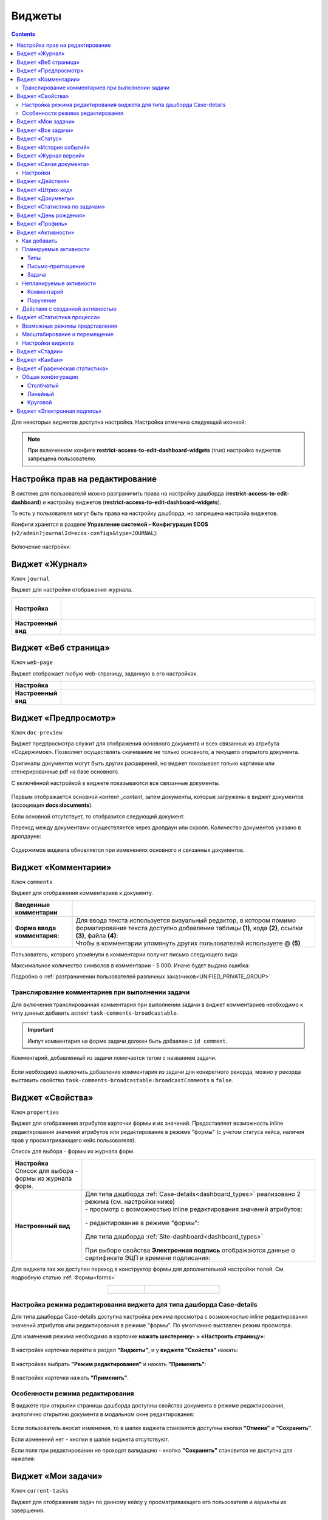 .. _widgets:

Виджеты
========

.. contents::
	:depth: 3


Для некоторых виджетов доступна настройка. Настройка отмечена следующей иконкой:

 .. image:: _static/widgets/widget_1.png
       :width: 600
       :align: center

.. note::

  При включенном конфиге **restrict-access-to-edit-dashboard-widgets** (true) настройка виджетов запрещена пользователю.

Настройка прав на редактирование
--------------------------------

В системе для пользователй можно разграничить права на настройку дашборда (**restrict-access-to-edit-dashboard**) и настройку виджетов (**restrict-access-to-edit-dashboard-widgets**). 

То есть у пользователя могут быть права на настройку дашборда, но запрещена настройа виджетов. 

Конфиги хранятся в разделе **Управление системой – Конфигурация ECOS** (``v2/admin?journalId=ecos-configs&type=JOURNAL``):

 .. image:: _static/widgets/dashboards_widgets_settings.png
       :width: 700
       :align: center

Включение настройки:

 .. image:: _static/widgets/dashboards_widgets_settings_1.png
       :width: 400
       :align: center


.. _widget_journal:

Виджет «Журнал»
----------------

Ключ ``journal``

Виджет для настройки отображения журнала.


.. list-table:: 
      :widths: 5 40
      :class: tight-table

      * - | **Настройка**
       

        - |  

            .. image:: _static/widgets/journal_1.png
                 :width: 500   
                 :align: center

          | 

             .. image:: _static/widgets/journal_2.png
                  :width: 500  
                  :align: center 

      * - | **Настроенный вид**
       

        - |  

            .. image:: _static/widgets/journal_3.png
                 :width: 500
                 :align: center   

.. _widget_web_page:

Виджет «Веб страница»
----------------------

Ключ ``web-page``

Виджет отображает любую web-страницу, заданную в его настройках.

.. list-table:: 
      :widths: 5 40
      :class: tight-table

      * - | **Настройка**
       

        - |  

            .. image:: _static/widgets/web_1.png
                 :width: 500
                 :align: center   


      * - | **Настроенный вид**
       

        - |  

            .. image:: _static/widgets/web_2.png
                 :width: 500 
                 :align: center   

.. _widget_doc_preview:

Виджет «Предпросмотр»
-----------------------

Ключ ``doc-preview``

Виджет предпросмотра служит для отображения основного документа и всех связанных из атрибута «Содержимое». Позволяет осуществлять скачивание не только основного, а текущего открытого документа.

Оригиналы документов могут быть других расширений, но виджет показывает только картинки или сгенерированные pdf на базе основного.

С включённой настройкой в виджете показываются все связанные документы.
 
 .. image:: _static/widgets/Preview_2.png
       :width: 400
       :align: center 

Первым отображается основной контент *_content*, затем документы, которые загружены в виджет документов (ассоциация **docs:documents**).

Если основной отсутствует, то отобразится следующий документ.

Переход между документами осуществляется через дропдаун или скролл. Количество документов указано в дропдауне:

 .. image:: _static/widgets/Preview_1.png
       :width: 800
       :align: center 

Содержимое виджета обновляется при изменениях основного и связанных документов.

.. _widget_comments:

Виджет «Комментарии»
----------------------

Ключ ``comments``

Виджет для отображения комментариев к документу.

.. list-table:: 
      :widths: 10 40
      :class: tight-table  

      * - **Введенные комментарии**      
        - |  
            
            .. image:: _static/widgets/comment_1.png
                  :width: 600   
                  :align: center

      * - **Форма ввода комментария:**    
        - | Для ввода текста используется визуальный редактор, в котором помимо форматирования текста доступно добавление таблицы **(1)**, кода **(2)**, ссылки **(3)**, файла **(4)**:
          | Чтобы в комментарии упомянуть других пользователей используете @ **(5)**

            .. image:: _static/widgets/comment_2.png
                  :width: 600   
                  :align: center  

Пользователь, которого упомянули в комментарии получит письмо следующего вида:

.. image:: _static/widgets/comment_5.png
       :width: 500
       :align: center 

Максимальное количество символов в комментарии - 5 000. Иначе будет выдана ошибка:

.. image:: _static/widgets/comment_4.png
       :width: 600
       :align: center 

Подробно о  :ref:`разграничении пользователей различных заказчиков<UNIFIED_PRIVATE_GROUP>`

Транcлирование комментариев при выполнении задачи
~~~~~~~~~~~~~~~~~~~~~~~~~~~~~~~~~~~~~~~~~~~~~~~~~~~~~

Для включения транслированная комментария при выполнении задачи в виджет комментариев необходимо к типу данных добавить аспект ``task-comments-broadcastable``. 

.. important::

       Инпут комментария на форме задачи должен быть добавлен с ``id comment``.

Комментарий, добавленный из задачи помечается тегом с названием задачи.

 .. image:: _static/widgets/comment_3.png
       :width: 600
       :align: center 

Если необходимо выключить добавление комментария из задачи для конкретного рекорда, можно у рекорда выставить свойство ``task-comments-broadcastable:broadcastComments`` в ``false``.

.. _widget_properties:

Виджет «Свойства»
-------------------

Ключ ``properties``

Виджет для отображения атрибутов карточки формы и их значений. Предоставляет возможность inline редактирования значений атрибутов или редактирование в режиме "формы" (с учетом статуса кейса, наличия прав у просматривающего кейс пользователя). 

Список для выбора - формы из журнала форм.

.. list-table:: 
      :widths: 15 50
      :class: tight-table

      * - | **Настройка**
          | Список для выбора - формы из журнала форм.

        - |  

            .. image:: _static/widgets/Properties_1.png
                 :width: 400
                 :align: center    

          | 

             .. image:: _static/widgets/Properties_2.png
                  :width: 400
                  :align: center    

      * - | **Настроенный вид**    

        - |  Для типа дашборда :ref:`Case-details<dashboard_types>` реализовано 2 режима (см. настройки ниже)
          
          | - просмотр с возможностью inline редактирования значений атрибутов:       

            .. image:: _static/widgets/Properties_3.png
                 :width: 500 
                 :align: center   

          | - редактирование в режиме "формы":

             .. image:: _static/widgets/Properties_4.png
                 :width: 500 
                 :align: center             

          |  Для типа дашборда :ref:`Site-dashboard<dashboard_types>`

            .. image:: _static/widgets/Properties_5.png
                 :width: 500   
                 :align: center 


          | При выборе свойства **Электронная подпись** отображаются данные о сертификате ЭЦП и времени подписания:

            .. image:: _static/widgets/Properties_6.png
                 :width: 300   
                 :align: center 


Для виджета так же доступен переход в конструктор формы для дополнительной настройки полей. См. подробную статью :ref:`Формы<forms>`

.. list-table:: 
      :widths: 5 10
      :align: center 
      :class: tight-table

      *  - |  

            .. image:: _static/widgets/form_builder_icon.png
                 :width: 200  
                 :align: center  

         - | 

             .. image:: _static/widgets/form_builder_form.png
                  :width: 500   
                  :align: center 

Настройка режима редактирования виджета для типа дашборда Case-details
~~~~~~~~~~~~~~~~~~~~~~~~~~~~~~~~~~~~~~~~~~~~~~~~~~~~~~~~~~~~~~~~~~~~~~~~

Для типа дашборда Case-details доступна настройка режима просмотра с возможностью inline редактирования значений атрибутов или редактирования в режиме "формы". 
По умолчанию выставлен режим просмотра.

Для изменения режима необходимо в карточке **нажать шестеренку- > «Настроить страницу»**:

 .. image:: _static/widgets/case_edit_1.png
       :width: 300
       :align: center 

В настройке карточки перейти в раздел **"Виджеты"**, и у **виджета "Свойства"** нажать:

 .. image:: _static/widgets/case_edit_2.png
       :width: 600
       :align: center 

В настройках выбрать **"Режим редактирования"** и нажать **"Применить"**:

 .. image:: _static/widgets/case_edit_3.png
       :width: 400
       :align: center 

В настройке карточки нажать **"Применить"**.

Особенности режима редактирования
~~~~~~~~~~~~~~~~~~~~~~~~~~~~~~~~~~~~~~

В виджете при открытии страницы дашборда доступны свойства документа в режиме редактирования, аналогично открытию документа в модальном окне редактирования:

 .. image:: _static/widgets/case_edit_4.png
       :width: 600
       :align: center 

Если пользователь вносит изменения, то в шапке виджета становятся доступны кнопки **"Отмена"** и **"Сохранить"**. 

Если изменений нет - кнопки в шапке виджета отсутствуют.

Если поля при редактировании не проходят валидацию -  кнопка **"Сохранить"** становится не доступна для нажатия:

 .. image:: _static/widgets/case_edit_5.png
       :width: 600
       :align: center 

.. _widget_current_tasks:

Виджет «Мои задачи»
--------------------

Ключ ``current-tasks``

Виджет для отображения задач по данному кейсу у просматривающего его пользователя и варианты их завершения.

 .. image:: _static/widgets/task.png
       :width: 600
       :align: center 

.. _widget_tasks:

Виджет «Все задачи»
--------------------

Ключ ``tasks``

Виджет для отображения задач по данному кейсу и их исполнителей.

.. list-table:: 
      :widths: 5 40
      :class: tight-table

      * - | **Настройка**
       

        - |  

            .. image:: _static/widgets/all_tasks_1.png
                 :width: 300   
                 :align: center 


      * - | **Настроенный вид**
       

        - |  

            .. image:: _static/widgets/all_tasks_2.png
                 :width: 300 
                 :align: center   

При нажатии на:

 .. image:: _static/widgets/all_tasks_3.png
       :width: 300
       :align: center 

отображается схема выбранного бизнес-процесса с выделенной текущей задачей: 

 .. image:: _static/widgets/all_tasks_4.png
       :width: 600
       :align: center 

.. note:: 

       Действие доступно только администратору.       

.. _widget_doc-status:

Виджет «Статус»
----------------
Ключ ``doc-status``

Виджет отображает текущий статус кейса (определяется системой автоматически, не доступен для редактирования пользователем).

 .. image:: _static/widgets/status.png
       :width: 400
       :align: center 

.. _widget_events-history:

Виджет «История событий»
-------------------------

Ключ ``events-history``

Виджет служит для отображения событий таких, как создание, обновление, смена статуса кейса с фиксацией даты и времени их происшествия, участников и комментариев.

Виджет представлен в виде таблицы.

 .. image:: _static/widgets/History_1.png
       :width: 600
       :align: center 

Для каждого столбца можно настроить фильтрацию и поиск событий:

 .. image:: _static/widgets/History_2.png
       :width: 300
       :align: center 

Если в типе данных поля заданы как мультиязычные, то показываются мультиязычные значения:

 .. image:: _static/widgets/History_4.png
       :width: 600
       :align: center 

Для **bpmn-процесса**:

 .. image:: _static/widgets/History_3.png
       :width: 600
       :align: center 

В виджет добавлены события по сущности процесса:

       - Создание процесса;
       - Обновление версии процесса. Так же с указанием исходной версии;
       - Публикация версии процесса в движок.

Используя аспект :ref:`Конфигурация истории<history-config_aspect>` можно настроить атрибуты типа данных, информация об изменении которых не будет записываться в историю и отображаться в виджете, соответственно.

.. _widget_versions_journal:

Виджет «Журнал версий»
-----------------------

Ключ ``versions-journal``

Виджет содержит актуальную и предшествующие версии документа. 

Служит для **загрузки** новой версии документа по кнопке **(1)**, а также для сравнения файлов.

 .. image:: _static/widgets/version_1.png
       :width: 300
       :align: center 

Версии документов можно сравнить - выбрать версии и нажать **Сравнить** **(2)**. Различия будут подсвечены:

.. image:: _static/widgets/version_2.png
       :width: 900
       :align: center

.. _widget_versions_journal_bpmn:

Для **bpmn-процесса**:

 .. image:: _static/widgets/version_3.png
       :width: 300
       :align: center 

В виджете реализован функционал "тегов". Для версии процесса, которая была опубликована, будет показываться тег **"Опубликовано"**, для процесса, сохраненного как черновик - **"Черновик"** **(1)**.

Добавлена кнопка редактирования **(2)**, при нажатии на которую, открывается bpmn-редактор процесса конкретной версии.

При нажатии на кнопку скачать **(3)** происходит скачивание конкретной версии процесса.

При сохранении процесса в редакторе, если есть различия, происходит сохранение инкремента версии.

Cравнение версий процесса - выберите версии и нажмите **"Сравнить"** **(4)**:

 .. image:: _static/widgets/version_4.png
       :width: 800
       :align: center 

Для загрузки новой версии нажмите **(5)**:

 .. image:: _static/widgets/version_5.png
       :width: 300
       :align: center 

Выберите файл, укажите вид изменений и комментарий при необходимости, нажмите **"Добавить"**. Добавленная версия станет актуальной.

.. _widget_doc_associations:

Виджет «Связи документа»
--------------------------

Ключ ``doc-associations``

Виджет используется для установки связей данного кейса с другими

.. image:: _static/widgets/doc-associations.png
       :width: 300
       :align: center 

и отображения установленных связей.

 .. image:: _static/widgets/doc-associations_1.png
       :width: 600
       :align: center 

Настройки
~~~~~~~~~~

Настройки производятся на вкладке :ref:`Связи<datatypes_associations>` типа данных. Связь может быть настроена с любой ассоциацией.

.. _widget_record_actions:

Виджет «Действия»
------------------

Ключ ``record-actions``

Виджет содержит перечень доступных действий с кейсом на данном статусе.

Настройки подтягиваются из :ref:`типа данных<data_types_main>`. См. подробную статью :ref:`Действия<ui_actions>`

 .. image:: _static/widgets/actions.png
       :width: 200
       :align: center 

.. _widget_barcode:

Виджет «Штрих-код»
-------------------

Ключ ``barcode``

Виджет отображает сгенерированный штрих-код документа, основанный на числовом поле документа. 

По умолчанию используется поле ``barcode``.

Если нужно другое поле, то следует зарегистрировать это поле по типу ECOS в бине ``core.barcode-attribute.type-to-property.mappingRegistry``
Пример:

.. code-block::

    <bean id="records.contracts.barcode-attribute.type-to-property.mapping"
        class="ru.citeck.ecos.spring.registry.MappingRegistrar">
        <constructor-arg ref="core.barcode-attribute.type-to-property.mappingRegistry"/>
        <property name="mapping">
            <map>
                <entry key="contracts-cat-doctype-contract" value="contracts:barcode"/>
            </map>
        </property>
    </bean>

.. list-table:: 
      :widths: 5 40
      :class: tight-table

      * - | **Настройка**
       

        - |  

            .. image:: _static/widgets/barcode_1.png
                 :width: 200  
                 :align: center  

          | Условие отображения кнопки:
          | Если отсутствует условие, то кнопка отображается. Иначе для отображения, API по заданному условию должно возвращать **true**.
          | В текущей версии сохраняется как json строка.
          | Написание условия в соответствии статье :ref:`Язык предикатов <ecos-predicate_main>`

      * - | **Настроенный вид**
       

        - |  Для типа дашборда Case-details 

            .. image:: _static/widgets/barcode_2.png
                 :width: 200   
                 :align: center 

.. _widget_documents:

Виджет «Документы»
-------------------

Ключ ``documents``

Виджет служит для загрузки сопутствующих документов/ синхронизации пользователей и групп.

.. list-table:: 
      :widths: 5 40
      :class: tight-table

      * - | **Настройка**

        - |  Если корневой уровень (на скриншоте Базовый тип) один, то он раскрывается по умолчанию:
           
           |  **Документы**

              .. image:: _static/widgets/documents_01.png
                  :width: 600  
                  :align: center  

           | **Синхронизация пользователей**

              .. image:: _static/widgets/documents_02.png
                    :width: 600  
                    :align: center  

          | Доступно отображение только выбранных типов по соответстующему чекбоксу:

             .. image:: _static/widgets/documents_03.png
                  :width: 600    
                  :align: center          
          
          | При выборе типа чекбоксом и наведении мышки на строку:

             .. image:: _static/widgets/documents_04.png
                  :width: 600  
                  :align: center  

          | становится доступна настройка выбранного типа документа:

             .. image:: _static/widgets/documents_05.png
                  :width: 400  
                  :align: center  
          
          | При поиске типа раскрываются все вложенности и подсвечиваются совпадения:
          
             .. image:: _static/widgets/documents_06.png
                  :width: 600 
                  :align: center   

      * - | **Настроенный вид**
       
        - |  **Документы:**

            .. image:: _static/widgets/documents_07.png
                 :width: 600 
                 :align: center   

          |  В списке типов документов может встречаться одинаковое название, поэтому при наведении на тултип дополнительно отображается порядок вложенности:

            .. image:: _static/widgets/documents_08.png
                 :width: 400
                 :align: center    

          |  По кнопке **Скачать все документы** скачивается zip-архив со всеми загруженными файлами.

          | Для всех типов доступен фильтр **Все статусы**, в котором представлены системные статусы для документа: 

            .. image:: _static/widgets/documents_10.png
                 :width: 600   
                 :align: center 

          | 
          |  **Синхронизация пользователей:**

            .. image:: _static/widgets/documents_09.png
                 :width: 600   
                 :align: center 

.. _widget_report:

Виджет «Статистика по задачам»
------------------------------

Ключ ``report``

Виджет отображает статистику по задачам.

 .. image:: _static/widgets/statistics.png
       :width: 500
       :align: center 

.. _widget_birthdays:

Виджет «День рождения»
-----------------------

Ключ ``birthdays``

Виджет отображает ближайшие дни рождения .

 .. image:: _static/widgets/bday.png
       :width: 500
       :align: center 

.. _widget_user_profile:

Виджет «Профиль»
----------------

Ключ ``user-profile``

Виджет профиля пользователя

 .. image:: _static/widgets/profile.png
       :width: 300
       :align: center 

.. _widget_activities:

Виджет «Активности»
-------------------------

.. note::

    Доступно только в enterprise версии.

**Виджет «Активности»** помогает планировать и организовывать работу по кейсу. Задачу: телефонный звонок, встречу, письмо, поручение можно запланировать из карточки кейса и просмотреть в календаре. |br|
Виджет универсальный, может быть добавлен на любой дашборд для любого кейса. |br|

В модуле CRM с помощью виджета можно отслеживать этапы работы со сделкой и просматривать все запланированные и завершённые задачи (активности). |br|
Запланированные активности используется для напоминания менеджеру о необходимости контакта. Завершённые активности, как важная часть истории сделки, могут использоваться для расчета KPI менеджера. |br|
Созданные активности отображаются в карточке сделке, по которой они назначены: |br|

 .. image:: _static/widgets/activity/activity_01.png
       :width: 700
       :align: center 

Кроме того, можно просматривать:

-	в календаре (только планируемые задачи): 

 .. image:: _static/widgets/activity/activity_02.png
       :width: 700
       :align: center 

См. подробно :ref:`Письмо-приглашение<activity_ics>` ниже

-	и в разделе Задачи -> Активные задачи:

 .. image:: _static/widgets/activity/activity_03.png
       :width: 700
       :align: center 

См. подробно :ref:`Задачи<activity_task>` ниже

Активности бывают: 

 - :ref:`Планируемые<planned_activity>` : звонок, встреча, письмо;
 - :ref:`Непланируемые<unplanned_activity>`: поручение, комментарий

Как добавить
~~~~~~~~~~~~~~~~~~

Нажмите **«Добавить активности»**, выберите вид активности из списка:

 .. image:: _static/widgets/activity/activity_04.png
       :width: 600
       :align: center 
 
Введите информацию об активности. В зависимости от типа список полей и возможные статусы различаются.

 .. image:: _static/widgets/activity/activity_05.png
       :width: 600
       :align: center 

.. note::

 Ввод комментария всегда обязателен для всех активностей.

Планируемые активности
~~~~~~~~~~~~~~~~~~~~~~~~~

.. _planned_activity:

 .. image:: _static/widgets/activity/activity_06.png
       :width: 600
       :align: center 

Планируемые активности:

       - Звонок;
       - Письмо;
       - Встреча.

Для планируемых активностей на электронный адрес, указанный в профиле ответственного и выбранных участников, отправляется письмо-приглашение, содержащее ics файл. См. :ref:`Письмо-приглашение<activity_ics>`

Так же по таким активностям назначается задача, в которой можно дату и время активности перенести, или отметить ее выполнение. См. :ref:`Задачи<activity_task>`

Статусная модель таких активностей следующая:

.. list-table:: 
      :widths: 3 5
      :class: tight-table
      :align: center 

      * - | 

              .. image:: _static/widgets/activity/status_01.png
                     :width: 80
                     :align: center 

        - |  Статус по умолчанию. 
          |  Планируемая активность создана, дата в будущем, задача еще не создана.
          |  В назначенной задаче ответственный выбрал вердикт **«Перенести активность»**.
          |  Активность в этом статусе можно редактировать и удалять. См. подробно про :ref:`действия<activity_actions>`

      * - | 

              .. image:: _static/widgets/activity/status_02.png
                     :width: 80
                     :align: center 

        - |  Наступила дата и время активности. 
          |  Назначается задача ответственному. В задаче доступны два действия: выполнить и перенести активность. См. подробно про :ref:`задачу<activity_task>`

      * - | 

              .. image:: _static/widgets/activity/status_03.png
                     :width: 80
                     :align: center 

        - |  В назначенной задаче ответственный выбрал вердикт **«Выполнено»**.

.. note:: 

       При использовании виджета в рабочих пространствах в планируемых активностях в **Участниках** автоматически указываются участники пространства.


Типы
"""""

Звонок
*******

По умолчанию указан **ответственный**:

 .. image:: _static/widgets/activity/activity_07.png
       :width: 600
       :align: center 

Выберите **дату**, **время** из календаря, укажите **название**, **продолжительность**, **ответственного**, добавьте **участников** при необходимости. Введите комментарий. Нажмите **«Создать»**.

 .. image:: _static/widgets/activity/activity_08.png
       :width: 600
       :align: center 

Созданная активность в карточке:

 .. image:: _static/widgets/activity/activity_09.png
       :width: 600
       :align: center 

Письмо
*******

По умолчанию указан **ответственный**:
 
 .. image:: _static/widgets/activity/activity_10.png
       :width: 600
       :align: center 

Выберите **дату**, **время** из календаря, укажите **название**, **продолжительность**, измените **ответственного** при необходимости. Введите комментарий, добавьте файл. Нажмите **«Создать»**.

 .. image:: _static/widgets/activity/activity_11.png
       :width: 600
       :align: center 
 
Созданная активность в карточке:
 
 .. image:: _static/widgets/activity/activity_12.png
       :width: 600
       :align: center 

Встреча
*******

По умолчанию указан **ответственный**:

 .. image:: _static/widgets/activity/activity_13.png
       :width: 600
       :align: center 
 
Выберите **дату**, **время** из календаря, укажите **название**, **продолжительность**, **ответственного**, добавьте **участников** при необходимости. Введите комментарий. Нажмите **«Создать»**.

 .. image:: _static/widgets/activity/activity_14.png
       :width: 600
       :align: center 

Созданная активность в карточке:
 
 .. image:: _static/widgets/activity/activity_15.png
       :width: 600
       :align: center 

Письмо-приглашение
""""""""""""""""""""

.. _activity_ics:

Для типов **Звонок**, **Письмо**, **Встреча** на электронный адрес, указанный в профиле ответственного и выбранных участников, отправляется письмо-приглашение, содержащее **ICS файл**.

В файле ICS указан список запланированных событий и встреч в универсальном формате календаря, который можно использовать в различных программах-органайзерах онлайн и офлайн, например, Microsoft Outlook, Google Calendar и Apple iCal. У файла простой текстовый формат, включающий заголовок события, время его начала и окончания, краткое описание.

 .. image:: _static/widgets/activity/activity_16.png
       :width: 600
       :align: center  

 .. image:: _static/widgets/activity/activity_17.png
       :width: 700
       :align: center 

Задача
""""""""""

.. _activity_task:

При наступлении **даты** и **времени** активности система назначает задачу ответственному. Задача будет доступна:

       - в Журнале **«Активные задачи»**;

              .. image:: _static/widgets/activity/activity_18.png
                     :width: 800
                     :align: center 
              
              |

              .. image:: _static/widgets/activity/activity_19.png
                     :width: 600
                     :align: center 

       - в карточке сделки в виджете **«Мои задачи»**:

              .. image:: _static/widgets/activity/activity_20.png
                     :width: 600
                     :align: center 


Доступны следующие варианты завершения задачи:

       - **«Выполнено»**;
       - **«Перенести активность»**

Выполнение активности
**********************

Если работа по активности завершена, то заполните в задаче **результат** и нажмите **«Выполнено»**. Статус активности с **«Просрочена»** изменится на **«Выполнена»**.

 .. image:: _static/widgets/activity/activity_19_1.png
       :width: 600
       :align: center 


Результат будет добавлен в соответствующую активность:

 .. image:: _static/widgets/activity/activity_20_1.png
       :width: 600
       :align: center 

Перенос активности
*******************

Если работа по активности не завершена, то выберите в календаре новую **дату** и **время** активности и нажмите **«Перенести активность»**. Статус активности с **«Просрочена»** изменится на **«Запланирована»**.

Непланируемые активности
~~~~~~~~~~~~~~~~~~~~~~~~~

.. _unplanned_activity:

Непланируемые активности:

       - Комментарий;
       - Поручение.

Статусная модель таких активностей следующая:

.. list-table:: 
      :widths: 3 5
      :class: tight-table
      :align: center 

      * - | 

              .. image:: _static/widgets/activity/status_04.png
                     :width: 80
                     :align: center 

        - |  Поручение, Комментарий созданы

Комментарий
""""""""""""

 .. image:: _static/widgets/activity/activity_21.png
       :width: 600
       :align: center 
 
Введите комментарий. Нажмите **«Создать»**.

 .. image:: _static/widgets/activity/activity_22.png
       :width: 600
       :align: center 
 
Созданная активность в карточке:

 .. image:: _static/widgets/activity/activity_23.png
       :width: 600
       :align: center 

Комментарии из виджета :ref:`«Комментарии»<widget_comments>` транслируются в активности: 

 - обычный комментарий;
 - если  настроена трансляция комментария из задачи в виджет комментариев, то он попадает в активности как комментарий;
 - в :ref:`CRM<ecos-crm>` комментарий по слиянию сделок попадает в активности.

Поручение
""""""""""

Активность запускает функционал :ref:`поручения<ecos-assignments>`. По умолчанию указан **приоритет - средний**:

 .. image:: _static/widgets/activity/activity_24.png
       :width: 600
       :align: center 

Укажите **название**, выберите **срок**, **исполнителя**, измените **приоритет** при необхоимости:

 .. image:: _static/widgets/activity/activity_25.png
       :width: 600
       :align: center 

Созданная активность в карточке:

 .. image:: _static/widgets/activity/activity_26.png
       :width: 600
       :align: center 

Приоритет отмечен разными цветами:

 - зеленый - низкий;
 - желтый - средний;
 - красный - высокий.

По нажатию на:

 .. image:: _static/widgets/activity/activity_27.png
       :width: 600
       :align: center 
 
можно перейти в карточку поручения для его редактирования:

 .. image:: _static/widgets/activity/activity_28.png
       :width: 600
       :align: center 

В виджете **«Связи»** и в карточке **поручения**, и в карточке **сделки** добавляются взаимные связи:

.. list-table:: 
      :widths: 3 5
      :class: tight-table
      :align: center 

      * - | В поручении:
        -

              .. image:: _static/widgets/activity/activity_29.png
                     :width: 200
                     :align: center 

      * - | В сделке:
        -

              .. image:: _static/widgets/activity/activity_30.png
                     :width: 200
                     :align: center 

Действия с созданной активностью
~~~~~~~~~~~~~~~~~~~~~~~~~~~~~~~~~~~~

.. _activity_actions:

Действия доступны для автора/инициатора и ответственного (если автор создал, но назначил ответственным не себя).

Редактировать и удалять можно активность в статусе **«Запланирована»**: 

 .. image:: _static/widgets/activity/activity_31.png
       :width: 500
       :align: center 

и тип **«Комментарий»**:

 .. image:: _static/widgets/activity/activity_32.png
       :width: 500
       :align: center 

Для типа **«Поручение»** доступен переход в карточку поручения:

 .. image:: _static/widgets/activity/activity_33.png
       :width: 500
       :align: center 


.. _widget_process_statistics:

Виджет «Статистика процесса»
-----------------------------

.. note::

    Доступно только в enterprise версии.

    Просмотр данных виджета доступен пользователям с правом **«Просмотр отчетности»**.

Ключ ``process-statistics``

Виджет визуализирует статистику по бизнес-процессу с отображением тепловой карты (heatmap). 

**Тепловая карта (heat map)** — инструмент, который визуализирует данные при помощи разных цветов. Данные отображаются в виде цветных пятен. 

Возможные режимы представления
~~~~~~~~~~~~~~~~~~~~~~~~~~~~~~~~~~~~

У виджета возможны 3 представления:

.. _widget_process_statistics_KPI:

- **Режим KPI:**

            .. image:: _static/widgets/Process_statistics_KPI.png
                 :width: 600  
                 :align: center 

 Отображается бизнес-процесс, целевые значения KPI **(1)**, отклонения значения KPI от целевого значения **(2)**:

См. :ref:`подробно о KPI<bpmn_kpi>`

.. _widget_process_statistics_simple:

- **Упрощенный режим:**

            .. image:: _static/widgets/Process_statistics_simple.png
                 :width: 600  
                 :align: center 

 Отображается только бизнес-процесс.

.. _widget_process_statistics_extended:

- **Расширенный режим:**

            .. image:: _static/widgets/Process_statistics_extended.png
                 :width: 600  
                 :align: center 

 При максимальных настройках по умолчанию в расширенном режиме доступны:

    * **Бизнес-процесс (1)**
    * **Тепловая карта (2)**  - Более активным элементам соответствуют тёплые тона, чем меньше показатели — тем холоднее цвет.
    * **Счетчики (3)** - Для каждого шага процесса отображает количество инстансов процесса, находящихся на данном шаге. Отображение счетчиков можно включить/выключить, отображение самого бизнес-процесса останется.
    
      - **А** – активные инстансы.
      - **В** – завершенные инстансы.

    * **Целевое значение KPI**, **отклонение значения KPI** от целевого в % **(4)**.
    * **% экземпляров**, ушедших по каждой ветке после шлюза **(5)**. Расчет % ведется от общего числа экземпляров, прошедших шлюз.
    * **Панель тепловой карты (6)** – настройка прозрачности, отображение минимального и максимального значений активных и завершенных инстансов.
    * **Журнал (7)** -  В журнале для каждого столбца можно настроить фильтрацию и поиск событий. Визуализация будет перерисована в соответствии с выбранными фильтрами.

            .. image:: _static/widgets/Process_statistics_03.png
                 :width: 600  
                 :align: center 

Масштабирование и перемещение
~~~~~~~~~~~~~~~~~~~~~~~~~~~~~

Для **масштабирования** используйте сочетание **ctrl и скролл мыши**. 

Для **перемещения** по heatmap влево- вправо - сочетание **shift и скролл мыши**.

Настройки виджета
~~~~~~~~~~~~~~~~~~

Настройка виджета доступна только пользователям из группы **Администраторы ECOS**.

Для режимов **KPI** и **Упрощенный** дополнительных настроек нет:

            .. image:: _static/widgets/Process_statistics_04.png
                 :width: 600  
                 :align: center 

|

            .. image:: _static/widgets/Process_statistics_05.png
                 :width: 600  
                 :align: center 

Для **Расширенного** режима выбираются отображаемые по умолчанию элементы виджета:

            .. image:: _static/widgets/Process_statistics_06.png
                 :width: 600  
                 :align: center 


.. _widget_stages:

Виджет «Стадии»
----------------

Ключ ``stages``

Виджет визуализирует прохождение :ref:`ECOS стадий<stages>` документа:

 .. image:: _static/widgets/stages_1.png
       :width: 500
       :align: center 

.. list-table:: 
      :widths: 5 40
      :class: tight-table

      * - | **Настройка**
       

        - |  

            .. image:: _static/widgets/stages_2.png
                 :width: 300  
                 :align: center  

          | Если снять чекбокс, то будет показана только текущая стадия:


      * - | **Настроенный вид**
       

        - |  

            .. image:: _static/widgets/stages_3.png
                 :width: 500  
                 :align: center  


.. _widget_kanban:

Виджет «Канбан»
----------------

Ключ ``kanban-board``

Виджет добавляет в карточку :ref:`канбан доску<kanban_board>` с настраиваемым журналом, связанным атрибутам и шаблонами для удобства пользователя и быстрым взаимодействием со статусами через карточку.

Виджет доступен только для следующего :ref:`представления дашборда<dashboard_view>`:

 .. image:: _static/widgets/kanban_1.png
       :width: 600
       :align: center 


.. list-table:: 
      :widths: 5 40
      :class: tight-table

      * - | **Настройка**    
        - |  

            .. image:: _static/widgets/kanban_2.png
                 :width: 500  
                 :align: center 

          | **Заголовок** виджета.
          | Выбор **журнала** по типу.
          | По чекбоксу **"Отображать только связанные записи"** можно выбрать связанные атрибуты, которые будут использоваться для фильтрации записей на канбан доске. Виджет будет отображать только те записи, которые имеют выбранные связанные атрибуты или на них есть ссылки.
          
            .. image:: _static/widgets/kanban_4.png
                 :width: 300  
                 :align: center           
          
          | Выбор сохраненных **шаблонов журнала** и созданных **канбан досок**.

            .. image:: _static/widgets/kanban_5.png
                 :width: 500  
                 :align: center  

      * - | **Настроенный вид**     
        - |  Виджет используется в модуле **"Офферы"**. В карточке заявки, по которой уже идет подбор кандидата, доступна вкладка **Канбан-доска**, на которой отображены кандидаты по данной заявке в различных статусах:

            .. image:: _static/widgets/kanban_3.png
                 :width: 600  
                 :align: center 

.. _widget_graphic_statistics:

Виджет «Графическая статистика»
---------------------------------

.. note::

    Доступно только в enterprise версии.

Ключ ``charts``

Виджет позволяет пользователям наглядно представлять и анализировать данные, повышая эффективность принятия решений и улучшая понимание текущего состояния бизнес-процессов.

 .. image:: _static/widgets/chart_1.png
       :width: 600
       :align: center 

При разработке использована библиотека `Chart.js <https://www.chartjs.org/docs/latest/>`_ 

Виджет поддерживает различные типы графиков: линейные, столбчатые, круговые.

Пользователи могут выбирать источник данных для графика, включая определенные атрибуты, колонки, связанные с кейсами и справочниками платформы ECOS.

Графики конфигурируемые - пользователи могут настраивать оси, масштабирование и т.д. 

 .. image:: _static/widgets/chart_2.png
       :width: 500
       :align: center 

По нажатию на пункт легенды данные пункта легенды убираются из представления графика:

 .. image:: _static/widgets/chart_3.png
       :width: 500
       :align: center 

Общая конфигурация
~~~~~~~~~~~~~~~~~~~~~~

Для всех типов графиков:

 .. image:: _static/widgets/chart_4.png
       :width: 500
       :align: center 

.. list-table:: 
      :widths: 10 40
      :class: tight-table

      * - **Название виджета**
        - Укажите наименование представления.
      * - **Тип графика**
        - |  Выберите тип из списка:
          |  - Столбчатый 
          |  - Круговой
          |  - Линейный
      * - **Настройки журнала**
        - 
      * - **Журнал**
        - |  Выберите журнал, по данным которого необходимо построить график. 
          |  В выбранном журнале должны быть заранее настроены колонки для группировки. Действие доступно для администратора.

          | Для разрешения группировки перейдите в журнале к необходимому столбцу, нажмите **Дополнительно**:

              .. image:: _static/widgets/chart_sett_01.png
                     :width: 500
                     :align: center 

          | Выставите чекбокс **Можно ли группировать**:

              .. image:: _static/widgets/chart_sett_02.png
                     :width: 500
                     :align: center 

      * - **Шаблон журнала**
        - Выберите шаблон журнала.
      * - **Атрибуты группировки**
        - | Группировка -  операция объединения данных в группы таким образом, чтобы у элементов в каждой группе был общий атрибут.
          | Нажмите "Добавить" и выберите из списка атрибуты, по которым производить группировку данных.
          | В списке представлены атрибуты, у которых в настройках разрешена группировка.
      * - **Атрибут агрегации**
        - Выберите атрибут из представленых в списке, по которому возвращать сводные данные. 

Столбчатый 
"""""""""""
 .. image:: _static/widgets/chart_8.png
       :width: 500
       :align: center 

**Столбчатый график** — диаграмма, представленная прямоугольными зонами (столбцами), высоты или длины которых пропорциональны величинам, которые они отображают. 

 .. image:: _static/widgets/chart_5.png
       :width: 500
       :align: center 

.. list-table:: 
      :widths: 10 40
      :name: Настройки столбчатого графика
      :class: tight-table

      * - **Минимальное вертикальное значение**
        - Минимальное значение, отображаемое на вертикальной шкале
      * - **Максимальное вертикальное значение**
        - Максимальное значение, отображаемое на вертикальной шкале
      * - **Соотношение сторон x/y**
        - Дробное. Масштабирования оси - отношение единицы X к единице Y. По умолчанию 2. 

С помощью параметра **Соотношение сторон x/y** и подбора пропорций график можно выровнять по высоте. Примеры различных величин соотношений сторон:

.. list-table::
      :widths: 5 30
      :align: center

      * - **2:**
        - |

            .. image:: _static/widgets/chart_6.png
                  :width: 500
                  :align: center

      * - **4:**
        - |

            .. image:: _static/widgets/chart_7.png
                  :width: 500
                  :align: center

Линейный
"""""""""""

 .. image:: _static/widgets/chart_10.png
       :width: 500
       :align: center 

**Линейный график** позволяет размещать данные в виде точек на линии. Используется для того, чтобы отразить изменение показателей с течением времени, или же для сравнения двух наборов данных. 

 .. image:: _static/widgets/chart_9.png
       :width: 500
       :align: center 

.. list-table:: 
      :widths: 10 40
      :name: Настройки линейного графика
      :class: tight-table

      * - **Минимальное вертикальное значение**
        - Минимальное значение, отображаемое на вертикальной шкале
      * - **Максимальное вертикальное значение**
        - Максимальное значение, отображаемое на вертикальной шкале
      * - **Соотношение сторон x/y**
        - Дробное. Масштабирования оси - отношение единицы X к единице Y. По умолчанию 2.
      * - **Растяжение**
        - Уровень плавности линии графика. По умолчанию 0.

Круговой
"""""""""""

 .. image:: _static/widgets/chart_12.png
       :width: 300
       :align: center 

**Круговой график** представляет данные в виде круга, разделенного на сектора. Каждый сектор — категория данных, которая составляет долю от общей суммы.

 .. image:: _static/widgets/chart_11.png
       :width: 600
       :align: center 

.. list-table:: 
      :widths: 10 40
      :name: Настройки кругового графика
      :class: tight-table
      :align: center

      * - **Радиус середины**
        - Радиус центрального круга, в процентах от радиуса основного. По умолчанию 50 %.

.. |br| raw:: html

     <br>

.. _widget_esign:

Виджет «Электронная подпись»
------------------------------

Виджет служит для отображения информации о сертификате, времени подписания, файле подписи:

.. list-table::
      :widths: 20 20
      :align: center

      * - **При подписании ЭЦП**
        - **При бумажном документообороте**

      * - |

            .. image:: _static/widgets/esign_1.png
                  :width: 250
                  :align: center

        - |

            .. image:: _static/widgets/esign_2.png
                  :width: 250
                  :align: center